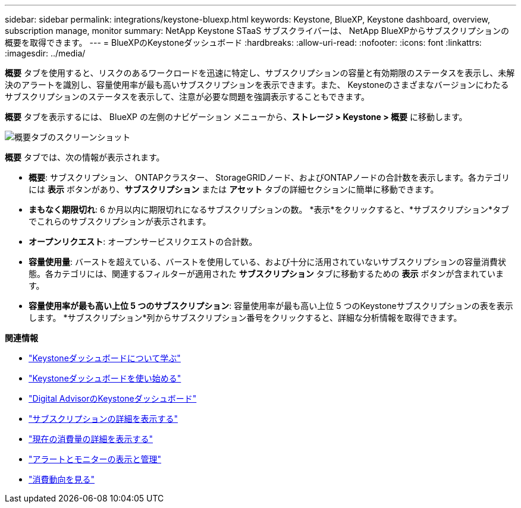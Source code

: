 ---
sidebar: sidebar 
permalink: integrations/keystone-bluexp.html 
keywords: Keystone, BlueXP, Keystone dashboard, overview, subscription manage, monitor 
summary: NetApp Keystone STaaS サブスクライバーは、 NetApp BlueXPからサブスクリプションの概要を取得できます。 
---
= BlueXPのKeystoneダッシュボード
:hardbreaks:
:allow-uri-read: 
:nofooter: 
:icons: font
:linkattrs: 
:imagesdir: ../media/


[role="lead"]
*概要* タブを使用すると、リスクのあるワークロードを迅速に特定し、サブスクリプションの容量と有効期限のステータスを表示し、未解決のアラートを識別し、容量使用率が最も高いサブスクリプションを表示できます。また、 Keystoneのさまざまなバージョンにわたるサブスクリプションのステータスを表示して、注意が必要な問題を強調表示することもできます。

*概要* タブを表示するには、 BlueXP の左側のナビゲーション メニューから、*ストレージ > Keystone > 概要* に移動します。

image:bxp-dashboard-overview-1.png["概要タブのスクリーンショット"]

*概要* タブでは、次の情報が表示されます。

* *概要*: サブスクリプション、 ONTAPクラスター、 StorageGRIDノード、およびONTAPノードの合計数を表示します。各カテゴリには *表示* ボタンがあり、*サブスクリプション* または *アセット* タブの詳細セクションに簡単に移動できます。
* *まもなく期限切れ*: 6 か月以内に期限切れになるサブスクリプションの数。  *表示*をクリックすると、*サブスクリプション*タブでこれらのサブスクリプションが表示されます。
* *オープンリクエスト*: オープンサービスリクエストの合計数。
* *容量使用量*: バーストを超えている、バーストを使用している、および十分に活用されていないサブスクリプションの容量消費状態。各カテゴリには、関連するフィルターが適用された *サブスクリプション* タブに移動するための *表示* ボタンが含まれています。
* *容量使用率が最も高い上位 5 つのサブスクリプション*: 容量使用率が最も高い上位 5 つのKeystoneサブスクリプションの表を表示します。  *サブスクリプション*列からサブスクリプション番号をクリックすると、詳細な分析情報を取得できます。


*関連情報*

* link:../integrations/dashboard-overview.html["Keystoneダッシュボードについて学ぶ"]
* link:../integrations/dashboard-access.html["Keystoneダッシュボードを使い始める"]
* link:..//integrations/keystone-aiq.html["Digital AdvisorのKeystoneダッシュボード"]
* link:../integrations/subscriptions-tab.html["サブスクリプションの詳細を表示する"]
* link:../integrations/current-usage-tab.html["現在の消費量の詳細を表示する"]
* link:../integrations/monitoring-alerts.html["アラートとモニターの表示と管理"]
* link:../integrations/consumption-tab.html["消費動向を見る"]


